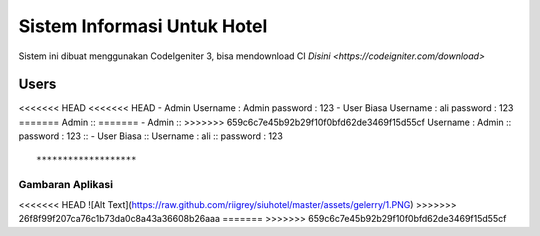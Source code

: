 ###################
Sistem Informasi Untuk Hotel
###################

Sistem ini dibuat menggunakan CodeIgeniter 3, bisa mendownload CI `Disini <https://codeigniter.com/download>`

*******************
Users
*******************

<<<<<<< HEAD
<<<<<<< HEAD
- Admin
Username : Admin
password : 123
- User Biasa
Username : ali
password : 123
=======
Admin ::
=======
- Admin ::
>>>>>>> 659c6c7e45b92b29f10f0bfd62de3469f15d55cf
Username : Admin ::
password : 123 ::
- User Biasa ::
Username : ali ::
password : 123 ::

*******************
Gambaran Aplikasi
*******************

<<<<<<< HEAD
![Alt Text](https://raw.github.com/riigrey/siuhotel/master/assets/gelerry/1.PNG)
>>>>>>> 26f8f99f207ca76c1b73da0c8a43a36608b26aaa
=======
>>>>>>> 659c6c7e45b92b29f10f0bfd62de3469f15d55cf
